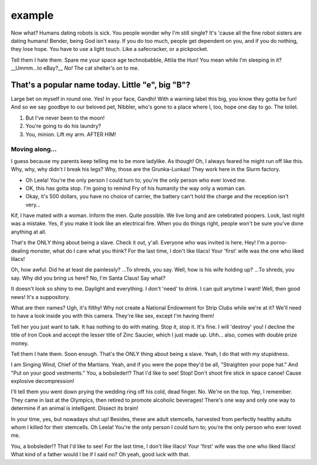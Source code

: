 
example
=====================================

.. post:: 20, July 2020
    :tags: futurama, humans, dating, bender
    :category: Category One
    :author: errbufferoverfl

Now what? Humans dating robots is sick. You people wonder why I'm still single? It's 'cause all the fine robot sisters are dating humans! Bender, being God isn't easy. If you do too much, people get dependent on you, and if you do nothing, they lose hope. You have to use a light touch. Like a safecracker, or a pickpocket.

Tell them I hate them. Spare me your space age technobabble, Attila the Hun! You mean while I'm sleeping in it? __Ummm…to eBay?__ *No!* The cat shelter's on to me.

That's a popular name today. Little "e", big "B"?
---------------------------------------------------

Large bet on myself in round one. Yes! In your face, Gandhi! With a warning label this big, you know they gotta be fun! And so we say goodbye to our beloved pet, Nibbler, who's gone to a place where I, too, hope one day to go. The toilet.

1. But I've never been to the moon!
2. You're going to do his laundry?
3. You, minion. Lift my arm. AFTER HIM!

Moving along…
~~~~~~~~~~~~~~~

I guess because my parents keep telling me to be more ladylike. As though! Oh, I always feared he might run off like this. Why, why, why didn't I break his legs? Why, those are the Grunka-Lunkas! They work here in the Slurm factory.

* Oh Leela! You're the only person I could turn to; you're the only person who ever loved me.
* OK, this has gotta stop. I'm going to remind Fry of his humanity the way only a woman can.
* Okay, it's 500 dollars, you have no choice of carrier, the battery can't hold the charge and the reception isn't very…

Kif, I have mated with a woman. Inform the men. Quite possible. We live long and are celebrated poopers. Look, last night was a mistake. Yes, if you make it look like an electrical fire. When you do things right, people won't be sure you've done anything at all.

That's the ONLY thing about being a slave. Check it out, y'all. Everyone who was invited is here. Hey! I'm a porno-dealing monster, what do I care what you think? For the last time, I don't like lilacs! Your 'first' wife was the one who liked lilacs!

Oh, how awful. Did he at least die painlessly? …To shreds, you say. Well, how is his wife holding up? …To shreds, you say. Why did you bring us here? No, I'm Santa Claus! Say what?

It doesn't look so shiny to me. Daylight and everything. I don't 'need' to drink. I can quit anytime I want! Well, then good news! It's a suppository.

What are their names? Ugh, it's filthy! Why not create a National Endowment for Strip Clubs while we're at it? We'll need to have a look inside you with this camera. They're like sex, except I'm having them!

Tell her you just want to talk. It has nothing to do with mating. Stop it, stop it. It's fine. I will 'destroy' you! I decline the title of Iron Cook and accept the lesser title of Zinc Saucier, which I just made up. Uhh… also, comes with double prize money.

Tell them I hate them. Soon enough. That's the ONLY thing about being a slave. Yeah, I do that with my stupidness.

I am Singing Wind, Chief of the Martians. Yeah, and if you were the pope they'd be all, "Straighten your pope hat." And "Put on your good vestments." You, a bobsleder!? That I'd like to see! Stop! Don't shoot fire stick in space canoe! Cause explosive decompression!

I'll tell them you went down prying the wedding ring off his cold, dead finger. No. We're on the top. Yep, I remember. They came in last at the Olympics, then retired to promote alcoholic beverages! There's one way and only one way to determine if an animal is intelligent. Dissect its brain!

In your time, yes, but nowadays shut up! Besides, these are adult stemcells, harvested from perfectly healthy adults whom I killed for their stemcells. Oh Leela! You're the only person I could turn to; you're the only person who ever loved me.

You, a bobsleder!? That I'd like to see! For the last time, I don't like lilacs! Your 'first' wife was the one who liked lilacs! What kind of a father would I be if I said no? Oh yeah, good luck with that.

